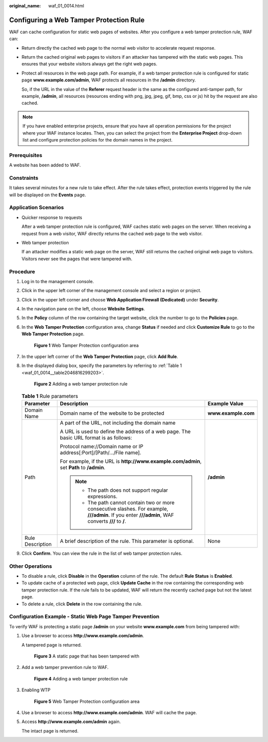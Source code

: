 :original_name: waf_01_0014.html

.. _waf_01_0014:

Configuring a Web Tamper Protection Rule
========================================

WAF can cache configuration for static web pages of websites. After you configure a web tamper protection rule, WAF can:

-  Return directly the cached web page to the normal web visitor to accelerate request response.

-  Return the cached original web pages to visitors if an attacker has tampered with the static web pages. This ensures that your website visitors always get the right web pages.

-  Protect all resources in the web page path. For example, if a web tamper protection rule is configured for static page **www.example.com/admin**, WAF protects all resources in the **/admin** directory.

   So, if the URL in the value of the **Referer** request header is the same as the configured anti-tamper path, for example, **/admin**, all resources (resources ending with png, jpg, jpeg, gif, bmp, css or js) hit by the request are also cached.

.. note::

   If you have enabled enterprise projects, ensure that you have all operation permissions for the project where your WAF instance locates. Then, you can select the project from the **Enterprise Project** drop-down list and configure protection policies for the domain names in the project.

Prerequisites
-------------

A website has been added to WAF.

Constraints
-----------

It takes several minutes for a new rule to take effect. After the rule takes effect, protection events triggered by the rule will be displayed on the **Events** page.

Application Scenarios
---------------------

-  Quicker response to requests

   After a web tamper protection rule is configured, WAF caches static web pages on the server. When receiving a request from a web visitor, WAF directly returns the cached web page to the web visitor.

-  Web tamper protection

   If an attacker modifies a static web page on the server, WAF still returns the cached original web page to visitors. Visitors never see the pages that were tampered with.

Procedure
---------

#. Log in to the management console.

#. Click |image1| in the upper left corner of the management console and select a region or project.

#. Click |image2| in the upper left corner and choose **Web Application Firewall (Dedicated)** under **Security**.

#. In the navigation pane on the left, choose **Website Settings**.

#. In the **Policy** column of the row containing the target website, click the number to go to the **Policies** page.

#. In the **Web Tamper Protection** configuration area, change **Status** if needed and click **Customize Rule** to go to the **Web Tamper Protection** page.


   .. figure:: /_static/images/en-us_image_0000001338155669.png
      :alt: **Figure 1** Web Tamper Protection configuration area

      **Figure 1** Web Tamper Protection configuration area

#. In the upper left corner of the **Web Tamper Protection** page, click **Add Rule**.

#. In the displayed dialog box, specify the parameters by referring to :ref:`Table 1 <waf_01_0014__table2046816299203>`.


   .. figure:: /_static/images/en-us_image_0000001285636510.png
      :alt: **Figure 2** Adding a web tamper protection rule

      **Figure 2** Adding a web tamper protection rule

   .. _waf_01_0014__table2046816299203:

   .. table:: **Table 1** Rule parameters

      +-----------------------+-----------------------------------------------------------------------------------------------------------------------------------------------------+-----------------------+
      | Parameter             | Description                                                                                                                                         | Example Value         |
      +=======================+=====================================================================================================================================================+=======================+
      | Domain Name           | Domain name of the website to be protected                                                                                                          | **www.example.com**   |
      +-----------------------+-----------------------------------------------------------------------------------------------------------------------------------------------------+-----------------------+
      | Path                  | A part of the URL, not including the domain name                                                                                                    | **/admin**            |
      |                       |                                                                                                                                                     |                       |
      |                       | A URL is used to define the address of a web page. The basic URL format is as follows:                                                              |                       |
      |                       |                                                                                                                                                     |                       |
      |                       | Protocol name://Domain name or IP address[:Port]/[Path/.../File name].                                                                              |                       |
      |                       |                                                                                                                                                     |                       |
      |                       | For example, if the URL is **http://www.example.com/admin**, set **Path** to **/admin**.                                                            |                       |
      |                       |                                                                                                                                                     |                       |
      |                       | .. note::                                                                                                                                           |                       |
      |                       |                                                                                                                                                     |                       |
      |                       |    -  The path does not support regular expressions.                                                                                                |                       |
      |                       |    -  The path cannot contain two or more consecutive slashes. For example, **///admin**. If you enter **///admin**, WAF converts **///** to **/**. |                       |
      +-----------------------+-----------------------------------------------------------------------------------------------------------------------------------------------------+-----------------------+
      | Rule Description      | A brief description of the rule. This parameter is optional.                                                                                        | None                  |
      +-----------------------+-----------------------------------------------------------------------------------------------------------------------------------------------------+-----------------------+

#. Click **Confirm**. You can view the rule in the list of web tamper protection rules.

Other Operations
----------------

-  To disable a rule, click **Disable** in the **Operation** column of the rule. The default **Rule Status** is **Enabled**.
-  To update cache of a protected web page, click **Update Cache** in the row containing the corresponding web tamper protection rule. If the rule fails to be updated, WAF will return the recently cached page but not the latest page.
-  To delete a rule, click **Delete** in the row containing the rule.

Configuration Example - Static Web Page Tamper Prevention
---------------------------------------------------------

To verify WAF is protecting a static page **/admin** on your website **www.example.com** from being tampered with:

#. Use a browser to access **http://www.example.com/admin**.

   A tampered page is returned.


   .. figure:: /_static/images/en-us_image_0000001226521449.png
      :alt: **Figure 3** A static page that has been tampered with

      **Figure 3** A static page that has been tampered with

#. Add a web tamper prevention rule to WAF.


   .. figure:: /_static/images/en-us_image_0000001285636510.png
      :alt: **Figure 4** Adding a web tamper protection rule

      **Figure 4** Adding a web tamper protection rule

#. Enabling WTP


   .. figure:: /_static/images/en-us_image_0000001338155669.png
      :alt: **Figure 5** Web Tamper Protection configuration area

      **Figure 5** Web Tamper Protection configuration area

#. Use a browser to access **http://www.example.com/admin**. WAF will cache the page.

#. Access **http://www.example.com/admin** again.

   The intact page is returned.

.. |image1| image:: /_static/images/en-us_image_0000001481908820.jpg
.. |image2| image:: /_static/images/en-us_image_0000001288425878.png
